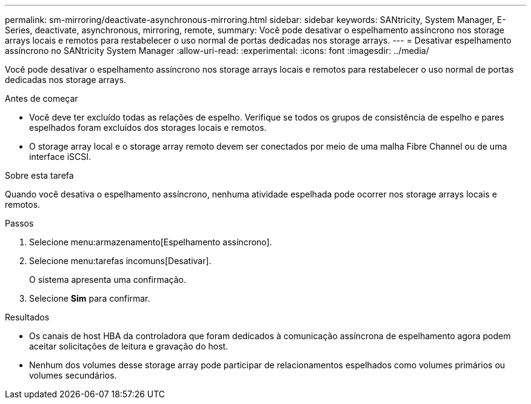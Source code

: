 ---
permalink: sm-mirroring/deactivate-asynchronous-mirroring.html 
sidebar: sidebar 
keywords: SANtricity, System Manager, E-Series, deactivate, asynchronous, mirroring, remote, 
summary: Você pode desativar o espelhamento assíncrono nos storage arrays locais e remotos para restabelecer o uso normal de portas dedicadas nos storage arrays. 
---
= Desativar espelhamento assíncrono no SANtricity System Manager
:allow-uri-read: 
:experimental: 
:icons: font
:imagesdir: ../media/


[role="lead"]
Você pode desativar o espelhamento assíncrono nos storage arrays locais e remotos para restabelecer o uso normal de portas dedicadas nos storage arrays.

.Antes de começar
* Você deve ter excluído todas as relações de espelho. Verifique se todos os grupos de consistência de espelho e pares espelhados foram excluídos dos storages locais e remotos.
* O storage array local e o storage array remoto devem ser conectados por meio de uma malha Fibre Channel ou de uma interface iSCSI.


.Sobre esta tarefa
Quando você desativa o espelhamento assíncrono, nenhuma atividade espelhada pode ocorrer nos storage arrays locais e remotos.

.Passos
. Selecione menu:armazenamento[Espelhamento assíncrono].
. Selecione menu:tarefas incomuns[Desativar].
+
O sistema apresenta uma confirmação.

. Selecione *Sim* para confirmar.


.Resultados
* Os canais de host HBA da controladora que foram dedicados à comunicação assíncrona de espelhamento agora podem aceitar solicitações de leitura e gravação do host.
* Nenhum dos volumes desse storage array pode participar de relacionamentos espelhados como volumes primários ou volumes secundários.

